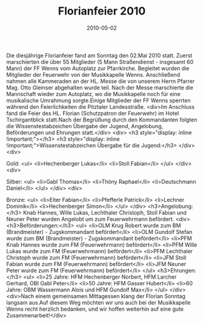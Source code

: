 #+TITLE: Florianfeier 2010
#+DATE: 2010-05-02
#+FACEBOOK_URL: 

Die diesjährige Florianfeier fand am Sonntag den 02.Mai 2010 statt. Zuerst marschierten die über 55 Mitglieder (5 Mann Straßendienst - insgesamt 60 Mann) der FF Wenns vom Autoplatz zur Pfarrkirche. Begleitet wurden die Mitglieder der Feuerwehr von der Musikkapelle Wenns. Anschließend nahmen alle Kammeraden an der HL. Messe die von unserem Herrn Pfarrer Mag. Otto Gleinser abgehalten wurde teil. Nach der Messe marschierte die Mannschaft wieder zum Autoplatz, wo die Musikkapelle noch für eine musikalische Umrahmung sorgte.Einige Mitglieder der FF Wenns sperrten während den Feierlichkeiten die Pitztaler Landesstraße.
<div>Im Anschluss fand die Feier des HL. Florian (Schutzpatron der Feuerwehr) im Hotel Tschirgantblick statt.Nach der Begrüßung durch den Kommandanten folgten die Wissenstestabzeichen Übergabe der Jugend, Angelobung, Beförderungen und Ehrungen statt.</div>
<div>
<h3 style="display: inline !important;"></h3>
<h3 style="display: inline !important;">Wissenstestabzeichen Übergabe für die Jugend:</h3>
</div>
<div>

Gold:
<ul>
<li>Hechenberger Lukas</li>
<li>Stoll Fabian</li>
</ul>
</div>
<div>

Silber:
<ul>
<li>Gabl Thomas</li>
<li>Thöny Raphael</li>
<li>Deutschmann Daniel</li>
</ul>
</div>
<div>

Bronze:
<ul>
<li>Eiter Fabian</li>
<li>Pfefferle Patrick</li>
<li>Lechner Dominik</li>
<li>Hechenberger Simon</li>
</ul>
</div>
<h3>Angelobung:</h3>
Knab Hannes, Wille Lukas, Lechthaler Christoph, Stoll Fabian und Neuner Peter wurden Angelobt um zum Feuerwehrmann befördert.
<div>
<h3>Beförderungen:</h3>
<ul>
<li>OLM Krug Robert wurde zum BM (Brandmeister) - Zugskommandant befördert</li>
<li>OLM Gundolf Stefan wurde zum BM (Brandmeister) - Zugskommandant befördert</li>
<li>PFM Knab Hannes wurde zum FM (Feuerwehrmann) befördert</li>
<li>PFM Wille Lukas wurde zum FM (Feuerwehrmann) befördert</li>
<li>PFM Lechthaler Christoph wurde zum FM (Feuerwehrmann) befördert</li>
<li>JFM Stoll Fabian wurde zum FM (Feuerwehrmann) befördert</li>
<li>JFM Neuner Peter wurde zum FM (Feuerwehrmann) befördert</li>
</ul>
<h3>Ehrungen:</h3>
<ul>
<li>25 Jahre: HFM Hechenberger Norbert, HFM Larcher Gerhard, OBI Gabl Peter</li>
<li>50 Jahre: HFM Gasser Hubert</li>
<li>60 Jahre: OBM Wassermann Alois und HFM Gundolf Max</li>
</ul>
</div>
<div>Nach einem gemeinsamen Mittagessen klang der Florian Sonntag langsam aus.Auf diesem Weg möchten wir uns auch bei der Musikkapelle Wenns recht herzlich bedanken, und wir hoffen weiterhin auf eine gute Zusammenarbeit!</div>
